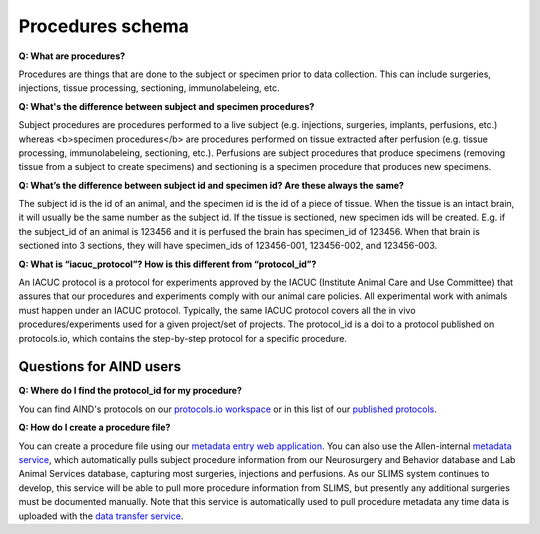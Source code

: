 Procedures schema
=================

**Q: What are procedures?**

Procedures are things that are done to the subject or specimen prior to data collection. This can include surgeries, 
injections, tissue processing, sectioning, immunolabeleing, etc.

**Q: What's the difference between subject and specimen procedures?**

Subject procedures are procedures performed to a live subject (e.g. injections, surgeries, implants, perfusions, etc.) 
whereas <b>specimen procedures</b> are procedures performed on tissue extracted after perfusion (e.g. tissue processing, 
immunolabeleing, sectioning, etc.). Perfusions are subject procedures that produce specimens (removing tissue from a 
subject to create specimens) and sectioning is a specimen procedure that produces new specimens.

**Q: What’s the difference between subject id and specimen id? Are these always the same?**

The subject id is the id of an animal, and the specimen id is the id of a piece of tissue. When the tissue is an intact 
brain, it will usually be the same number as the subject id. If the tissue is sectioned, new specimen ids will be 
created. E.g. if the subject_id of an animal is 123456 and it is perfused the brain has specimen_id of 123456. When 
that brain is sectioned into 3 sections, they will have specimen_ids of 123456-001, 123456-002, and 123456-003.

**Q: What is “iacuc_protocol”? How is this different from “protocol_id”?**

An IACUC protocol is a protocol for experiments approved by the IACUC (Institute Animal Care and Use Committee) that 
assures that our procedures and experiments comply with our animal care policies. All experimental work with animals 
must happen under an IACUC protocol. Typically, the same IACUC protocol covers all the in vivo procedures/experiments 
used for a given project/set of projects. The protocol_id is a doi to a protocol published on protocols.io, which 
contains the step-by-step protocol for a specific procedure.

Questions for AIND users
------------------------

**Q: Where do I find the protocol_id for my procedure?**

You can find AIND's protocols on our `protocols.io workspace <https://www.protocols.io/workspaces/allen-institute-for-neural-dynamics>`_
or in this list of our `published protocols <https://app.smartsheet.com/sheets/3XQgWWrXW3mh46xmXCw5Q9GfqQmmP4xwF9Cjfqg1?view=grid>`_.

**Q: How do I create a procedure file?**

You can create a procedure file using our `metadata entry web application <https://metadata-entry.allenneuraldynamics.org>`_. You can also use 
the Allen-internal `metadata service <http://aind-metadata-service/>`_, which automatically pulls subject 
procedure information from our Neurosurgery and Behavior database and Lab Animal Services database, capturing most surgeries, injections
and perfusions. As our SLIMS system continues to develop, this service will be able to pull more procedure information from SLIMS,
but presently any additional surgeries must be documented manually. Note that this service is automatically used to pull procedure metadata
any time data is uploaded with the `data transfer service <http://aind-data-transfer-service>`_.
